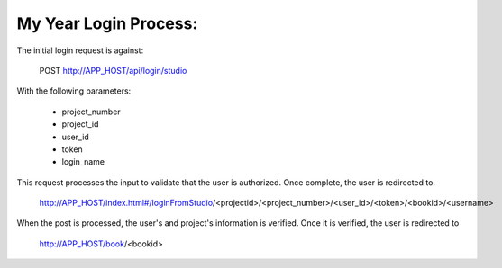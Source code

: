 My Year Login Process:
=======================

The initial login request is against:

    POST http://APP_HOST/api/login/studio

With the following parameters:

    * project_number
    * project_id
    * user_id
    * token
    * login_name

This request processes the input to validate that the user is authorized.  Once complete,
the user is redirected to.

    http://APP_HOST/index.html#/loginFromStudio/<projectid>/<project_number>/<user_id>/<token>/<bookid>/<username>

When the post is processed, the user's and project's information is verified.  Once it is verified,
the user is redirected to

    http://APP_HOST/book/<bookid>
